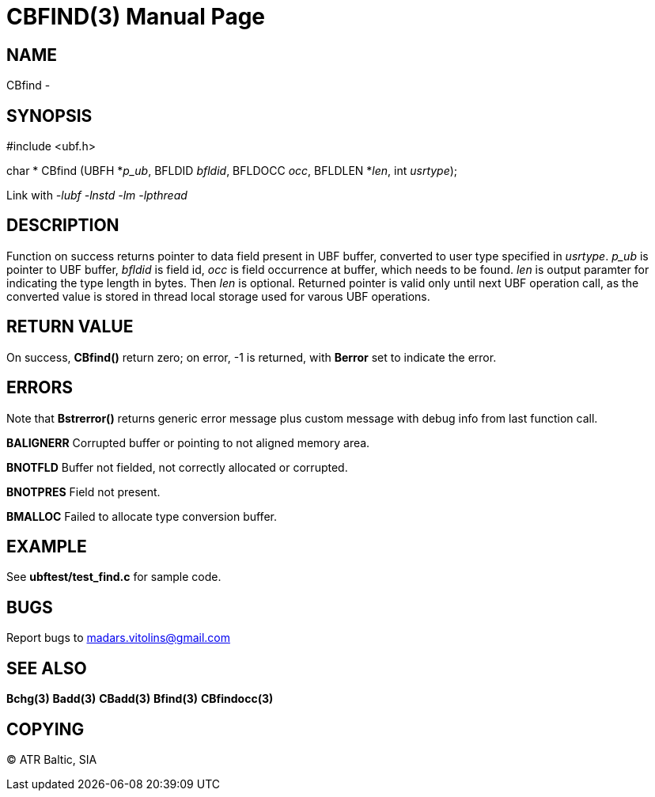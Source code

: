 CBFIND(3)
=========
:doctype: manpage


NAME
----
CBfind - 


SYNOPSIS
--------

#include <ubf.h>

char * CBfind (UBFH *'p_ub', BFLDID 'bfldid', BFLDOCC 'occ', BFLDLEN *'len', int 'usrtype');

Link with '-lubf -lnstd -lm -lpthread'

DESCRIPTION
-----------
Function on success returns pointer to data field present in UBF buffer, converted to user type specified in 'usrtype'. 'p_ub' is pointer to UBF buffer, 'bfldid' is field id, 'occ' is field occurrence at buffer, which needs to be found. 'len' is output paramter for indicating the type length in bytes. Then 'len' is optional. Returned pointer is valid only until next UBF operation call, as the converted value is stored in thread local storage used for varous UBF operations.

RETURN VALUE
------------
On success, *CBfind()* return zero; on error, -1 is returned, with *Berror* set to indicate the error.

ERRORS
------
Note that *Bstrerror()* returns generic error message plus custom message with debug info from last function call.

*BALIGNERR* Corrupted buffer or pointing to not aligned memory area.

*BNOTFLD* Buffer not fielded, not correctly allocated or corrupted.

*BNOTPRES* Field not present.

*BMALLOC* Failed to allocate type conversion buffer.

EXAMPLE
-------
See *ubftest/test_find.c* for sample code.

BUGS
----
Report bugs to madars.vitolins@gmail.com

SEE ALSO
--------
*Bchg(3)* *Badd(3)* *CBadd(3)* *Bfind(3)* *CBfindocc(3)*

COPYING
-------
(C) ATR Baltic, SIA


